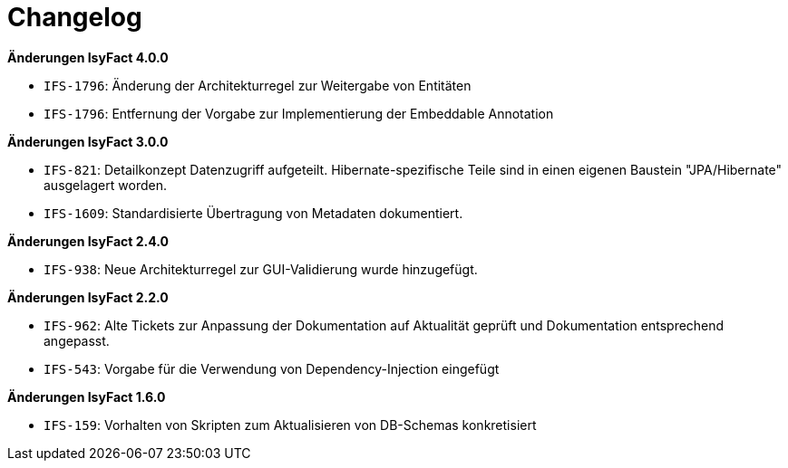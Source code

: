 [[changelog]]
= Changelog

*Änderungen IsyFact 4.0.0*

// tag::release-4.0.0[]
- `IFS-1796`: Änderung der Architekturregel zur Weitergabe von Entitäten
- `IFS-1796`: Entfernung der Vorgabe zur Implementierung der Embeddable Annotation
// end::release-4.0.0[]

*Änderungen IsyFact 3.0.0*

// tag::release-3.0.0[]
- `IFS-821`: Detailkonzept Datenzugriff aufgeteilt. Hibernate-spezifische Teile sind in einen eigenen Baustein "JPA/Hibernate" ausgelagert worden.
- `IFS-1609`: Standardisierte Übertragung von Metadaten dokumentiert.

// end::release-3.0.0[]

*Änderungen IsyFact 2.4.0*

// tag::release-2.4.0[]
- `IFS-938`: Neue Architekturregel zur GUI-Validierung wurde hinzugefügt.
// end::release-2.4.0[]

// *Änderungen IsyFact 2.3.0*

// tag::release-2.3.0[]

// end::release-2.3.0[]

*Änderungen IsyFact 2.2.0*

// tag::release-2.2.0[]
- `IFS-962`: Alte Tickets zur Anpassung der Dokumentation auf Aktualität geprüft und Dokumentation entsprechend angepasst.
- `IFS-543`: Vorgabe für die Verwendung von Dependency-Injection eingefügt
// end::release-2.2.0[]

// *Änderungen IsyFact 2.1.0*

// tag::release-2.1.0[]

// end::release-2.1.0[]

// *Änderungen IsyFact 2.0.0*

// tag::release-2.0.0[]

// end::release-2.0.0[]

// *Änderungen IsyFact 1.7.0*

// tag::release-1.7.0[]

// end::release-1.7.0[]

*Änderungen IsyFact 1.6.0*

// tag::release-1.6.0[]
- `IFS-159`: Vorhalten von Skripten zum Aktualisieren von DB-Schemas konkretisiert
// end::release-1.6.0[]
